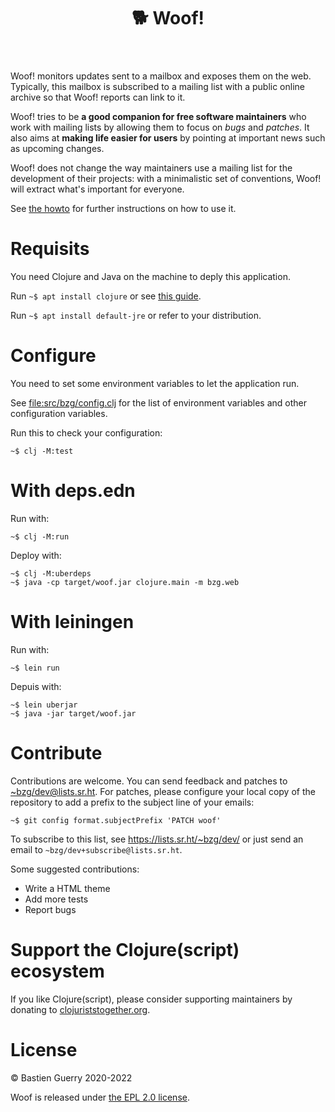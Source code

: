 #+title: 🐕 Woof!

Woof! monitors updates sent to a mailbox and exposes them on the web.
Typically, this mailbox is subscribed to a mailing list with a public
online archive so that Woof! reports can link to it.

Woof! tries to be *a good companion for free software maintainers* who
work with mailing lists by allowing them to focus on /bugs/ and /patches/.
It also aims at *making life easier for users* by pointing at important
news such as upcoming changes.

Woof! does not change the way maintainers use a mailing list for the
development of their projects: with a minimalistic set of conventions,
Woof! will extract what's important for everyone.

[[file:woof.png]]

See [[file:resources/md/howto.org][the howto]] for further instructions on how to use it.

* Requisits

You need Clojure and Java on the machine to deply this application.

Run =~$ apt install clojure= or see [[https://clojure.org/guides/getting_started][this guide]].

Run =~$ apt install default-jre= or refer to your distribution.

* Configure

You need to set some environment variables to let the application run.

See [[file:src/bzg/config.clj]] for the list of environment variables and
other configuration variables.

Run this to check your configuration:

: ~$ clj -M:test

* With deps.edn

Run with:

: ~$ clj -M:run

Deploy with:

: ~$ clj -M:uberdeps
: ~$ java -cp target/woof.jar clojure.main -m bzg.web

* With leiningen

Run with:

: ~$ lein run

Depuis with:

: ~$ lein uberjar
: ~$ java -jar target/woof.jar

* Contribute

Contributions are welcome.  You can send feedback and patches to
[[mailto:~bzg/dev@lists.sr.ht][~bzg/dev@lists.sr.ht]].  For patches, please configure your local copy
of the repository to add a prefix to the subject line of your emails:

: ~$ git config format.subjectPrefix 'PATCH woof'

To subscribe to this list, see https://lists.sr.ht/~bzg/dev/ or just
send an email to =~bzg/dev+subscribe@lists.sr.ht=.

Some suggested contributions:

- Write a HTML theme
- Add more tests
- Report bugs

* Support the Clojure(script) ecosystem

If you like Clojure(script), please consider supporting maintainers by
donating to [[https://www.clojuriststogether.org][clojuriststogether.org]].

* License

© Bastien Guerry 2020-2022

Woof is released under [[file:LICENSE][the EPL 2.0 license]].
